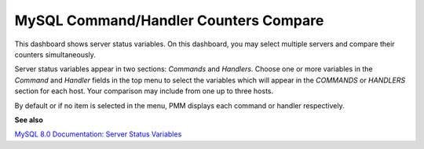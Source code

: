 ######################################
MySQL Command/Handler Counters Compare
######################################

.. image:: /_images/PMM_MySQL_Command_Handler_Counters_Compare.jpg

This dashboard shows server status variables. On this dashboard, you may select multiple servers and compare their counters simultaneously.

Server status variables appear in two sections: *Commands* and *Handlers*. Choose one or more variables in the *Command* and *Handler* fields in the top menu to select the variables which will appear in the *COMMANDS* or *HANDLERS* section for each host. Your comparison may include from one up to three hosts.

By default or if no item is selected in the menu, PMM displays each command or handler respectively.

**See also**

`MySQL 8.0 Documentation: Server Status Variables <https://dev.mysql.com/doc/refman/8.0/en/server-status-variables.html>`__
